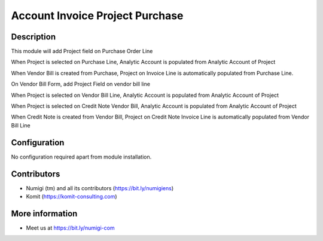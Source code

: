 Account Invoice Project Purchase
================================
Description
-----------

This module will add Project field on Purchase Order Line

.. image:: static/description/purchase_line_project.png

When Project is selected on Purchase Line, Analytic Account is populated from Analytic Account of Project

.. image:: static/description/pol_populated_analytic_account.png

When Vendor Bill is created from Purchase, Project on Invoice Line is automatically populated from Purchase Line.

.. image:: static/description/vendor_bill_from_po.png

On Vendor Bill Form, add Project Field on vendor bill line

.. image:: static/description/vendor_bill_line_project.png

When Project is selected on Vendor Bill Line, Analytic Account is populated from Analytic Account of Project

.. image:: static/description/vendor_bill_populated_analytic_account.png

When Project is selected on Credit Note Vendor Bill, Analytic Account is populated from Analytic Account of Project

.. image:: static/description/credit_note_populated_analytic_account.png

When Credit Note is created from Vendor Bill, Project on Credit Note Invoice Line is automatically populated from Vendor Bill Line

.. image:: static/description/vendor_bill_credit_note_populated_analytic_account.png

Configuration
-------------

No configuration required apart from module installation.

Contributors
------------
* Numigi (tm) and all its contributors (https://bit.ly/numigiens)
* Komit (https://komit-consulting.com)

More information
----------------
* Meet us at https://bit.ly/numigi-com
